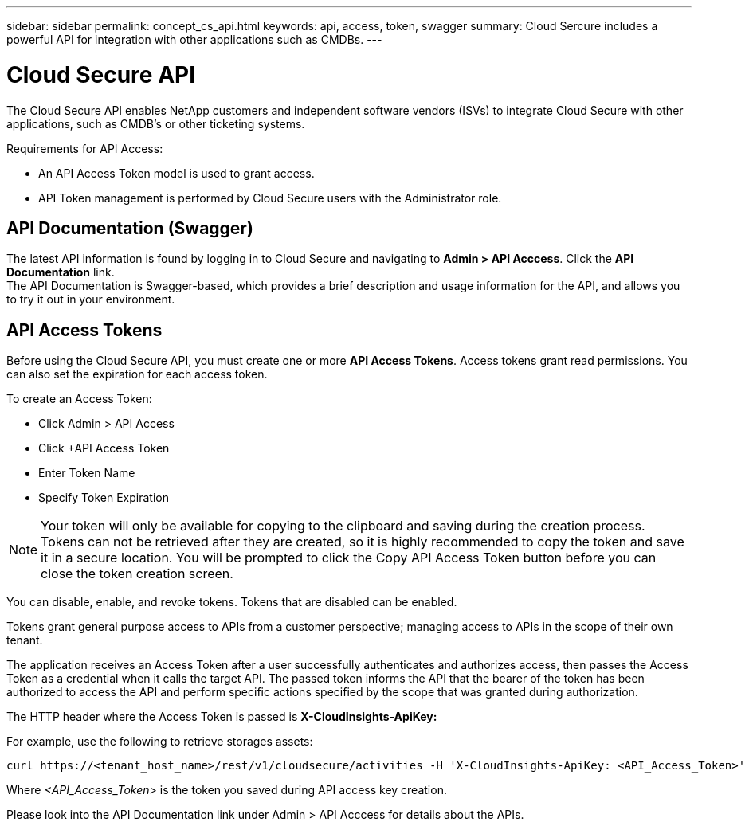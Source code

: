 ---
sidebar: sidebar
permalink: concept_cs_api.html
keywords: api, access, token, swagger  
summary: Cloud Sercure includes a powerful API for integration with other applications such as CMDBs.
---

= Cloud Secure API

:hardbreaks:
:nofooter:
:icons: font
:linkattrs:
:imagesdir: ./media/

[.lead]
The Cloud Secure API enables NetApp customers and independent software vendors (ISVs) to integrate Cloud Secure with other applications, such as CMDB’s or other ticketing systems.

Requirements for API Access:

*	An API Access Token model is used to grant access.
*	API Token management is performed by Cloud Secure users with the Administrator role.


== API Documentation (Swagger)
The latest API information is found by logging in to Cloud Secure and navigating to *Admin > API Acccess*. Click the *API Documentation* link.
The API Documentation is Swagger-based, which provides a brief description and usage information for the API, and allows you to try it out in your environment.

== API Access Tokens
Before using the Cloud Secure API, you must create one or more *API Access Tokens*. Access tokens grant read permissions. You can also set the expiration for each access token. 

To create an Access Token:

* Click Admin > API Access
*	Click +API Access Token
*	Enter Token Name
*	Specify Token Expiration

NOTE: Your token will only be available for copying to the clipboard and saving during the creation process. Tokens can not be retrieved after they are created, so it is highly recommended to copy the token and save it in a secure location. You will be prompted to click the Copy API Access Token button before you can close the token creation screen.

You can disable, enable, and revoke tokens. Tokens that are disabled can be enabled.

Tokens grant general purpose access to APIs from a customer perspective; managing access to APIs in the scope of their own tenant. 

The application receives an Access Token after a user successfully authenticates and authorizes access, then passes the Access Token as a credential when it calls the target API. The passed token informs the API that the bearer of the token has been authorized to access the API and perform specific actions specified by the scope that was granted during authorization.

The HTTP header where the Access Token is passed is *X-CloudInsights-ApiKey:*

For example, use the following to retrieve storages assets:

 curl https://<tenant_host_name>/rest/v1/cloudsecure/activities -H 'X-CloudInsights-ApiKey: <API_Access_Token>'
 
Where _<API_Access_Token>_ is the token you saved during API access key creation.

Please look into the API Documentation link under Admin > API Acccess for details about the APIs. 


